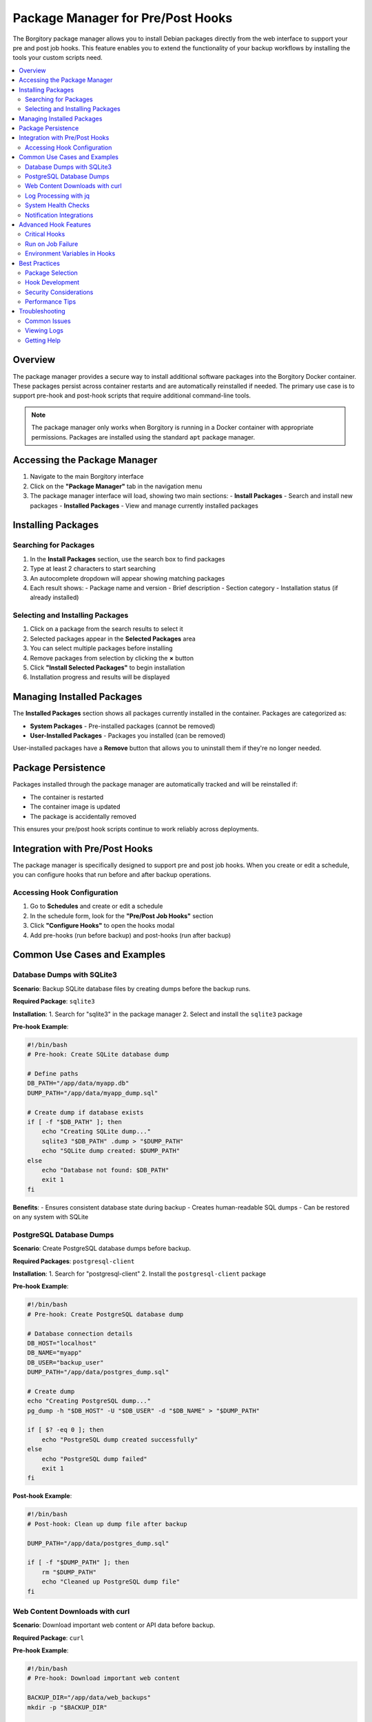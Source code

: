 =====================================
Package Manager for Pre/Post Hooks
=====================================

The Borgitory package manager allows you to install Debian packages directly from the web interface to support your pre and post job hooks. This feature enables you to extend the functionality of your backup workflows by installing the tools your custom scripts need.

.. contents::
   :local:
   :depth: 2

Overview
========

The package manager provides a secure way to install additional software packages into the Borgitory Docker container. These packages persist across container restarts and are automatically reinstalled if needed. The primary use case is to support pre-hook and post-hook scripts that require additional command-line tools.

.. note::
   The package manager only works when Borgitory is running in a Docker container with appropriate permissions. Packages are installed using the standard ``apt`` package manager.

Accessing the Package Manager
=============================

1. Navigate to the main Borgitory interface
2. Click on the **"Package Manager"** tab in the navigation menu
3. The package manager interface will load, showing two main sections:
   - **Install Packages** - Search and install new packages
   - **Installed Packages** - View and manage currently installed packages

Installing Packages
===================

Searching for Packages
----------------------

1. In the **Install Packages** section, use the search box to find packages
2. Type at least 2 characters to start searching
3. An autocomplete dropdown will appear showing matching packages
4. Each result shows:
   - Package name and version
   - Brief description
   - Section category
   - Installation status (if already installed)

Selecting and Installing Packages
---------------------------------

1. Click on a package from the search results to select it
2. Selected packages appear in the **Selected Packages** area
3. You can select multiple packages before installing
4. Remove packages from selection by clicking the **×** button
5. Click **"Install Selected Packages"** to begin installation
6. Installation progress and results will be displayed

Managing Installed Packages
===========================

The **Installed Packages** section shows all packages currently installed in the container. Packages are categorized as:

- **System Packages** - Pre-installed packages (cannot be removed)
- **User-Installed Packages** - Packages you installed (can be removed)

User-installed packages have a **Remove** button that allows you to uninstall them if they're no longer needed.

Package Persistence
===================

Packages installed through the package manager are automatically tracked and will be reinstalled if:

- The container is restarted
- The container image is updated
- The package is accidentally removed

This ensures your pre/post hook scripts continue to work reliably across deployments.

Integration with Pre/Post Hooks
===============================

The package manager is specifically designed to support pre and post job hooks. When you create or edit a schedule, you can configure hooks that run before and after backup operations.

Accessing Hook Configuration
-----------------------------

1. Go to **Schedules** and create or edit a schedule
2. In the schedule form, look for the **"Pre/Post Job Hooks"** section
3. Click **"Configure Hooks"** to open the hooks modal
4. Add pre-hooks (run before backup) and post-hooks (run after backup)

Common Use Cases and Examples
=============================

Database Dumps with SQLite3
---------------------------

**Scenario**: Backup SQLite database files by creating dumps before the backup runs.

**Required Package**: ``sqlite3``

**Installation**:
1. Search for "sqlite3" in the package manager
2. Select and install the ``sqlite3`` package

**Pre-hook Example**:

.. code-block:: bash

   #!/bin/bash
   # Pre-hook: Create SQLite database dump
   
   # Define paths
   DB_PATH="/app/data/myapp.db"
   DUMP_PATH="/app/data/myapp_dump.sql"
   
   # Create dump if database exists
   if [ -f "$DB_PATH" ]; then
       echo "Creating SQLite dump..."
       sqlite3 "$DB_PATH" .dump > "$DUMP_PATH"
       echo "SQLite dump created: $DUMP_PATH"
   else
       echo "Database not found: $DB_PATH"
       exit 1
   fi

**Benefits**:
- Ensures consistent database state during backup
- Creates human-readable SQL dumps
- Can be restored on any system with SQLite

PostgreSQL Database Dumps
-------------------------

**Scenario**: Create PostgreSQL database dumps before backup.

**Required Packages**: ``postgresql-client``

**Installation**:
1. Search for "postgresql-client"
2. Install the ``postgresql-client`` package

**Pre-hook Example**:

.. code-block:: bash

   #!/bin/bash
   # Pre-hook: Create PostgreSQL database dump
   
   # Database connection details
   DB_HOST="localhost"
   DB_NAME="myapp"
   DB_USER="backup_user"
   DUMP_PATH="/app/data/postgres_dump.sql"
   
   # Create dump
   echo "Creating PostgreSQL dump..."
   pg_dump -h "$DB_HOST" -U "$DB_USER" -d "$DB_NAME" > "$DUMP_PATH"
   
   if [ $? -eq 0 ]; then
       echo "PostgreSQL dump created successfully"
   else
       echo "PostgreSQL dump failed"
       exit 1
   fi

**Post-hook Example**:

.. code-block:: bash

   #!/bin/bash
   # Post-hook: Clean up dump file after backup
   
   DUMP_PATH="/app/data/postgres_dump.sql"
   
   if [ -f "$DUMP_PATH" ]; then
       rm "$DUMP_PATH"
       echo "Cleaned up PostgreSQL dump file"
   fi

Web Content Downloads with curl
-------------------------------

**Scenario**: Download important web content or API data before backup.

**Required Package**: ``curl``

**Pre-hook Example**:

.. code-block:: bash

   #!/bin/bash
   # Pre-hook: Download important web content
   
   BACKUP_DIR="/app/data/web_backups"
   mkdir -p "$BACKUP_DIR"
   
   # Download website content
   echo "Downloading website content..."
   curl -o "$BACKUP_DIR/website.html" "https://mywebsite.com/important-page"
   
   # Download API data
   echo "Downloading API data..."
   curl -H "Authorization: Bearer $API_TOKEN" \
        -o "$BACKUP_DIR/api_data.json" \
        "https://api.myservice.com/data"
   
   echo "Web content downloads completed"

Log Processing with jq
----------------------

**Scenario**: Process and filter JSON logs before backup.

**Required Package**: ``jq``

**Pre-hook Example**:

.. code-block:: bash

   #!/bin/bash
   # Pre-hook: Process JSON logs
   
   LOG_DIR="/app/logs"
   PROCESSED_DIR="/app/data/processed_logs"
   mkdir -p "$PROCESSED_DIR"
   
   # Process JSON logs to extract important events
   echo "Processing JSON logs..."
   for log_file in "$LOG_DIR"/*.json; do
       if [ -f "$log_file" ]; then
           filename=$(basename "$log_file")
           # Extract error events only
           jq '.[] | select(.level == "error")' "$log_file" > "$PROCESSED_DIR/errors_$filename"
           # Extract user activity
           jq '.[] | select(.type == "user_activity")' "$log_file" > "$PROCESSED_DIR/activity_$filename"
       fi
   done
   
   echo "Log processing completed"

System Health Checks
--------------------

**Scenario**: Perform system health checks before backup and fail if system is unhealthy.

**Required Packages**: ``curl``, ``jq``

**Pre-hook Example** (with Critical flag enabled):

.. code-block:: bash

   #!/bin/bash
   # Pre-hook: System health check (CRITICAL)
   # This hook should be marked as "Critical" to stop backup if health check fails
   
   echo "Performing system health check..."
   
   # Check disk space
   DISK_USAGE=$(df /app | tail -1 | awk '{print $5}' | sed 's/%//')
   if [ "$DISK_USAGE" -gt 90 ]; then
       echo "ERROR: Disk usage is ${DISK_USAGE}% - too high for safe backup"
       exit 1
   fi
   
   # Check application health endpoint
   HTTP_STATUS=$(curl -s -o /dev/null -w "%{http_code}" http://localhost:8080/health)
   if [ "$HTTP_STATUS" != "200" ]; then
       echo "ERROR: Application health check failed (HTTP $HTTP_STATUS)"
       exit 1
   fi
   
   # Check database connectivity
   if ! pg_isready -h localhost -p 5432; then
       echo "ERROR: Database is not ready"
       exit 1
   fi
   
   echo "System health check passed"

Notification Integrations
-------------------------

**Scenario**: Send custom notifications about backup status.

**Required Package**: ``curl``

**Post-hook Example** (with "Run on job failure" enabled):

.. code-block:: bash

   #!/bin/bash
   # Post-hook: Send Slack notification
   # This hook should have "Run on job failure" enabled to notify about failures
   
   SLACK_WEBHOOK_URL="https://hooks.slack.com/services/YOUR/SLACK/WEBHOOK"
   
   # Check if backup was successful by checking environment variables
   # (These are provided by Borgitory to hook scripts)
   if [ "$BORGITORY_JOB_STATUS" = "success" ]; then
       MESSAGE="✅ Backup completed successfully for repository: $BORGITORY_REPOSITORY_ID"
       COLOR="good"
   else
       MESSAGE="❌ Backup failed for repository: $BORGITORY_REPOSITORY_ID"
       COLOR="danger"
   fi
   
   # Send Slack notification
   curl -X POST -H 'Content-type: application/json' \
        --data "{\"text\":\"$MESSAGE\", \"color\":\"$COLOR\"}" \
        "$SLACK_WEBHOOK_URL"
   
   echo "Notification sent to Slack"

Advanced Hook Features
======================

Critical Hooks
--------------

When configuring hooks, you can mark them as **"Critical"**. If a critical hook fails:

- The entire backup job stops immediately
- Remaining hooks and backup tasks are skipped
- The job is marked as failed
- Notifications still run (if configured to run on failure)

This is useful for:
- Health checks that must pass before backup
- Database dumps that are essential for data consistency
- Security checks that should prevent backup if failed

Run on Job Failure
------------------

Post-hooks can be configured to **"Run on job failure"**. These hooks will execute even if:

- A critical pre-hook failed
- The backup process failed
- Any other part of the job failed

This is useful for:
- Cleanup operations that should always run
- Failure notifications
- Logging and monitoring
- Releasing locks or resources

Environment Variables in Hooks
------------------------------

Borgitory provides several environment variables to your hook scripts:

- ``BORGITORY_REPOSITORY_ID`` - The ID of the repository being backed up
- ``BORGITORY_JOB_TYPE`` - The type of job (e.g., "backup", "prune")
- ``BORGITORY_TASK_INDEX`` - The current task number in the job
- ``BORGITORY_JOB_STATUS`` - Current job status (available in post-hooks)

Example using environment variables:

.. code-block:: bash

   #!/bin/bash
   # Hook script using Borgitory environment variables
   
   echo "Processing backup for repository: $BORGITORY_REPOSITORY_ID"
   echo "Job type: $BORGITORY_JOB_TYPE"
   echo "Current task: $BORGITORY_TASK_INDEX"
   
   # Create repository-specific backup directory
   BACKUP_DIR="/app/data/repo_$BORGITORY_REPOSITORY_ID"
   mkdir -p "$BACKUP_DIR"
   
   # Perform repository-specific operations...

Best Practices
===============

Package Selection
-----------------

- **Install only what you need**: Each package increases container size and potential security surface
- **Use specific packages**: Choose ``postgresql-client`` over ``postgresql`` if you only need client tools
- **Check dependencies**: Some packages install many dependencies automatically
- **Regular cleanup**: Remove packages that are no longer needed

Hook Development
----------------

- **Test thoroughly**: Test hooks in a development environment before production
- **Handle errors gracefully**: Use proper exit codes and error messages
- **Log operations**: Include echo statements to track hook execution
- **Use absolute paths**: Don't rely on relative paths or current directory
- **Check prerequisites**: Verify required files/services exist before processing

Security Considerations
-----------------------

- **Validate inputs**: Don't trust external data sources
- **Use secure connections**: Always use HTTPS/TLS for external communications
- **Protect credentials**: Use environment variables or secure files for API keys
- **Limit permissions**: Run with minimum required privileges
- **Regular updates**: Keep installed packages updated

Performance Tips
----------------

- **Minimize hook runtime**: Long-running hooks delay backup completion
- **Parallel processing**: Use background jobs for independent operations
- **Efficient tools**: Choose lightweight tools when possible
- **Cache data**: Avoid re-downloading the same data repeatedly
- **Clean up**: Remove temporary files to save space

Troubleshooting
===============

Common Issues
-------------

**Package not found**
   - Check spelling and package name
   - Update package lists (this happens automatically)
   - Verify the package exists in Debian repositories

**Installation fails**
   - Check container permissions
   - Verify internet connectivity
   - Look for dependency conflicts in logs

**Hook script fails**
   - Check script permissions (should be executable)
   - Verify required packages are installed
   - Check script syntax and logic
   - Review hook execution logs

**Packages disappear after restart**
   - This shouldn't happen with the persistence system
   - Check container volume mounts
   - Verify database connectivity

Viewing Logs
------------

Hook execution is logged in the job details. To view hook logs:

1. Go to **Jobs** in the navigation
2. Find your backup job in the list
3. Click to expand job details
4. Look for hook tasks in the task list
5. Click on individual hook tasks to see their output

Getting Help
------------

If you encounter issues with the package manager or hooks:

1. Check the application logs for error messages
2. Verify your hook scripts work outside of Borgitory
3. Test package installation manually in the container
4. Review this documentation for examples and best practices
5. Check the Borgitory GitHub repository for known issues

Remember that the package manager and hooks system is designed to be flexible and powerful. Start with simple examples and gradually build more complex workflows as you become comfortable with the system.
